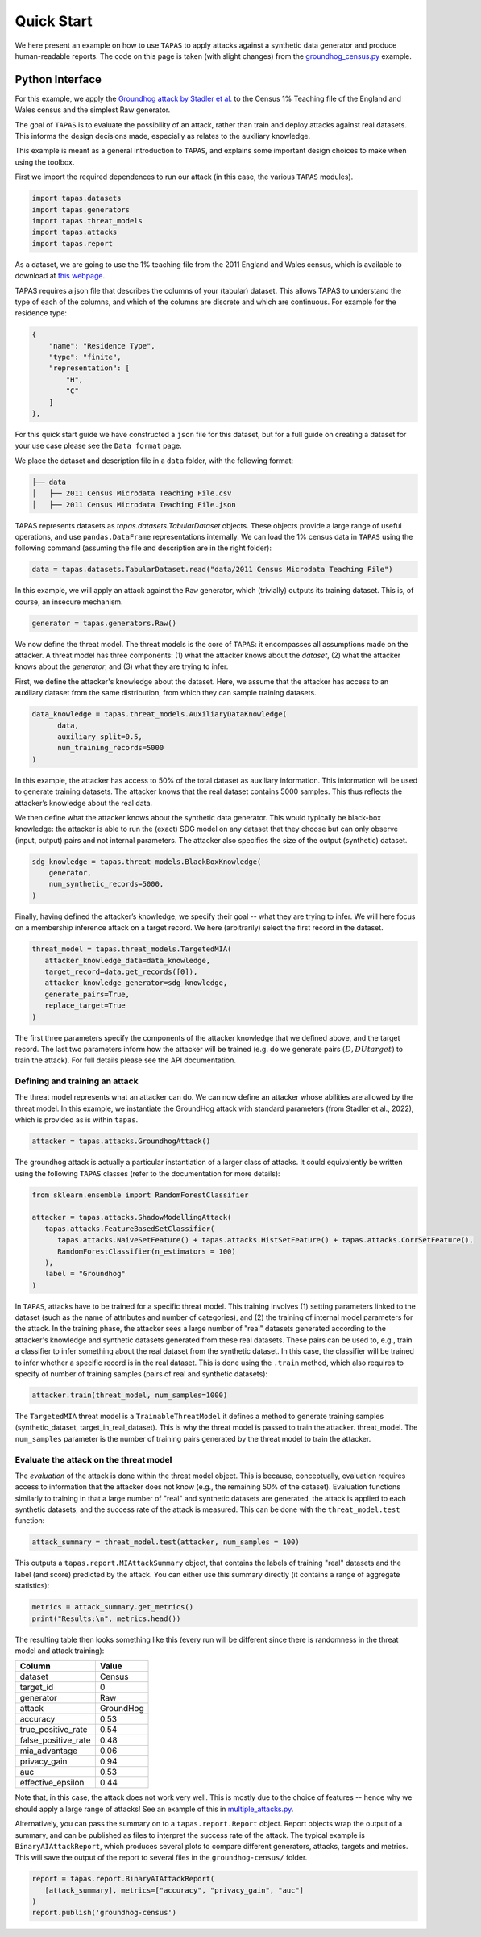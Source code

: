 Quick Start
===========

We here present an example on how to use ``TAPAS`` to apply attacks against a synthetic data generator and produce human-readable reports. The code on this page is taken (with slight changes) from the `groundhog_census.py <https://github.com/alan-turing-institute/privacy-sdg-toolbox/blob/main/examples/groundhog_census.py>`_ example.


Python Interface
----------------

For this example, we apply the `Groundhog attack by Stadler et al. <https://www.usenix.org/system/files/sec22summer_stadler.pdf>`_ to the Census 1% Teaching file of the England and Wales census and the simplest Raw generator.

The goal of ``TAPAS`` is to evaluate the possibility of an attack, rather than train and deploy attacks against real datasets. This informs the design decisions made, especially as relates to the auxiliary knowledge.

This example is meant as a general introduction to ``TAPAS``, and explains some important design choices to make when using the toolbox.

First we import the required dependences to run our attack (in this case, the various ``TAPAS`` modules).

.. code:: python

   import tapas.datasets
   import tapas.generators
   import tapas.threat_models
   import tapas.attacks
   import tapas.report

As a dataset, we are going to use the 1% teaching file from the 2011 England and Wales census, which is available to download at `this webpage <https://www.ons.gov.uk/census/2011census/2011censusdata/censusmicrodata/microdatateachingfile>`_.

TAPAS requires a json file that describes the columns of your (tabular) dataset. This allows TAPAS to understand the type of each of the columns, and which of the columns are discrete and which are continuous. For example for the residence type:

.. code:: json

   {
       "name": "Residence Type",
       "type": "finite",
       "representation": [
           "H",
           "C"
       ]
   },

For this quick start guide we have constructed a ``json`` file for this dataset, but for a full guide on creating a dataset for your use case please see the ``Data format`` page.

We place the dataset and description file in a ``data`` folder, with the following format:

.. code:: bash

   ├── data 
   │   ├── 2011 Census Microdata Teaching File.csv
   │   ├── 2011 Census Microdata Teaching File.json

TAPAS represents datasets as `tapas.datasets.TabularDataset` objects. These objects provide a large range of useful operations, and use ``pandas.DataFrame`` representations internally. We can load the 1\% census data in ``TAPAS`` using the following command (assuming the file and description are in the right folder):

.. code:: python


   data = tapas.datasets.TabularDataset.read("data/2011 Census Microdata Teaching File")

In this example, we will apply an attack against the ``Raw`` generator, which (trivially) outputs its training dataset. This is, of course, an insecure mechanism.

.. code:: python

   generator = tapas.generators.Raw()

We now define the threat model. The threat models is the core of ``TAPAS``: it encompasses all assumptions made on the attacker. A threat model has three components: (1) what the attacker knows about the *dataset*, (2) what the attacker knows about the *generator*, and (3) what they are trying to infer.

First, we define the attacker's knowledge about the dataset. Here, we assume that the attacker has access to an auxiliary dataset from the same distribution, from which they can sample training datasets.

.. code:: python

   data_knowledge = tapas.threat_models.AuxiliaryDataKnowledge(
         data,
         auxiliary_split=0.5,
         num_training_records=5000
   )

In this example, the attacker has access to 50% of the total dataset as auxiliary information. This information will be used to generate training datasets. The attacker knows that the real dataset contains 5000 samples. This thus reflects the attacker’s knowledge about the real data.

We then define what the attacker knows about the synthetic data generator. This would typically be black-box knowledge: the attacker is able to run the (exact) SDG model on any dataset that they choose but can only observe (input, output) pairs and not internal parameters. The attacker also specifies the size of the output (synthetic) dataset.

.. code:: python

   sdg_knowledge = tapas.threat_models.BlackBoxKnowledge(
       generator,
       num_synthetic_records=5000,
   )


Finally, having defined the attacker’s knowledge, we specify their goal -- what they are trying to infer. We will here focus on a membership inference attack on a target record. We here (arbitrarily) select the first record in the dataset.

.. code:: python

   threat_model = tapas.threat_models.TargetedMIA(
      attacker_knowledge_data=data_knowledge,
      target_record=data.get_records([0]),
      attacker_knowledge_generator=sdg_knowledge,
      generate_pairs=True,
      replace_target=True
   )
                       

The first three parameters specify the components of the attacker knowledge that we defined above, and the target record. The last two parameters inform how the attacker will be trained (e.g. do we generate pairs :math:`(D, D U {target})` to train the attack). For full details please see the API documentation.

Defining and training an attack
~~~~~~~~~~~~~~~~~~~~~~~~~~~~~~~

The threat model represents what an attacker can do. We can now define an attacker whose abilities are allowed by the threat model.
In this example, we instantiate the GroundHog attack with standard parameters (from Stadler et al., 2022), which is provided as is within ``tapas``.

.. code:: python

   attacker = tapas.attacks.GroundhogAttack()

The groundhog attack is actually a particular instantiation of a larger class of attacks. It could equivalently be written using the following ``TAPAS`` classes (refer to the documentation for more details):

.. code:: python

   from sklearn.ensemble import RandomForestClassifier

   attacker = tapas.attacks.ShadowModellingAttack(
      tapas.attacks.FeatureBasedSetClassifier(
         tapas.attacks.NaiveSetFeature() + tapas.attacks.HistSetFeature() + tapas.attacks.CorrSetFeature(),
         RandomForestClassifier(n_estimators = 100)
      ),
      label = "Groundhog"
   )

In ``TAPAS``, attacks have to be trained for a specific threat model. This training involves (1) setting parameters linked to the dataset (such as the name of attributes and number of categories), and (2) the training of internal model parameters for the attack.
In the training phase, the attacker sees a large number of "real" datasets generated according to the attacker's knowledge and synthetic datasets generated from these real datasets.
These pairs can be used to, e.g., train a classifier to infer something about the real dataset from the synthetic dataset.
In this case, the classifier will be trained to infer whether a specific record is in the real dataset.
This is done using the ``.train`` method, which also requires to specify of number of training samples (pairs of real and synthetic datasets):

.. code:: python

   attacker.train(threat_model, num_samples=1000)

The ``TargetedMIA`` threat model is a ``TrainableThreatModel`` it defines a method to generate training samples (synthetic_dataset, target_in_real_dataset). This is why the threat model is passed to train the attacker. threat_model. The ``num_samples`` parameter is the number of training pairs generated by the threat model to train the attacker.

Evaluate the attack on the threat model
~~~~~~~~~~~~~~~~~~~~~~~~~~~~~~~~~~~~~~~

The *evaluation* of the attack is done within the threat model object. This is because, conceptually, evaluation requires access to information that the attacker does not know (e.g., the remaining 50% of the dataset).
Evaluation functions similarly to training in that a large number of "real" and synthetic datasets are generated, the attack is applied to each synthetic datasets, and the success rate of the attack is measured.
This can be done with the ``threat_model.test`` function:

.. code:: python

   attack_summary = threat_model.test(attacker, num_samples = 100)


This outputs a ``tapas.report.MIAttackSummary`` object, that contains the labels of training "real" datasets and the label (and score) predicted by the attack. You can either use this summary directly (it contains a range of aggregate statistics):

.. code:: python

   metrics = attack_summary.get_metrics()
   print("Results:\n", metrics.head())


The resulting table then looks something like this (every run will be different since there is randomness in the threat model and attack training):

=================== ==========
Column              Value
=================== ==========
dataset             Census
target_id           0
generator           Raw
attack              GroundHog
accuracy            0.53
true_positive_rate  0.54
false_positive_rate 0.48
mia_advantage       0.06
privacy_gain        0.94
auc                 0.53
effective_epsilon   0.44
=================== ==========

Note that, in this case, the attack does not work very well. This is mostly due to the choice of features -- hence why we should apply a large range of attacks! See an example of this in `multiple_attacks.py <https://github.com/alan-turing-institute/privacy-sdg-toolbox/blob/main/examples/multiple_attacks.py>`_.

Alternatively, you can pass the summary on to a ``tapas.report.Report`` object. Report objects wrap the output of a summary, and can be published as files to interpret the success rate of the attack. The typical example is ``BinaryAIAttackReport``, which produces several plots to compare different generators, attacks, targets and metrics. This will save the output of the report to several files in the ``groundhog-census/`` folder.

.. code:: python

   report = tapas.report.BinaryAIAttackReport(
      [attack_summary], metrics=["accuracy", "privacy_gain", "auc"]
   ) 
   report.publish('groundhog-census')
